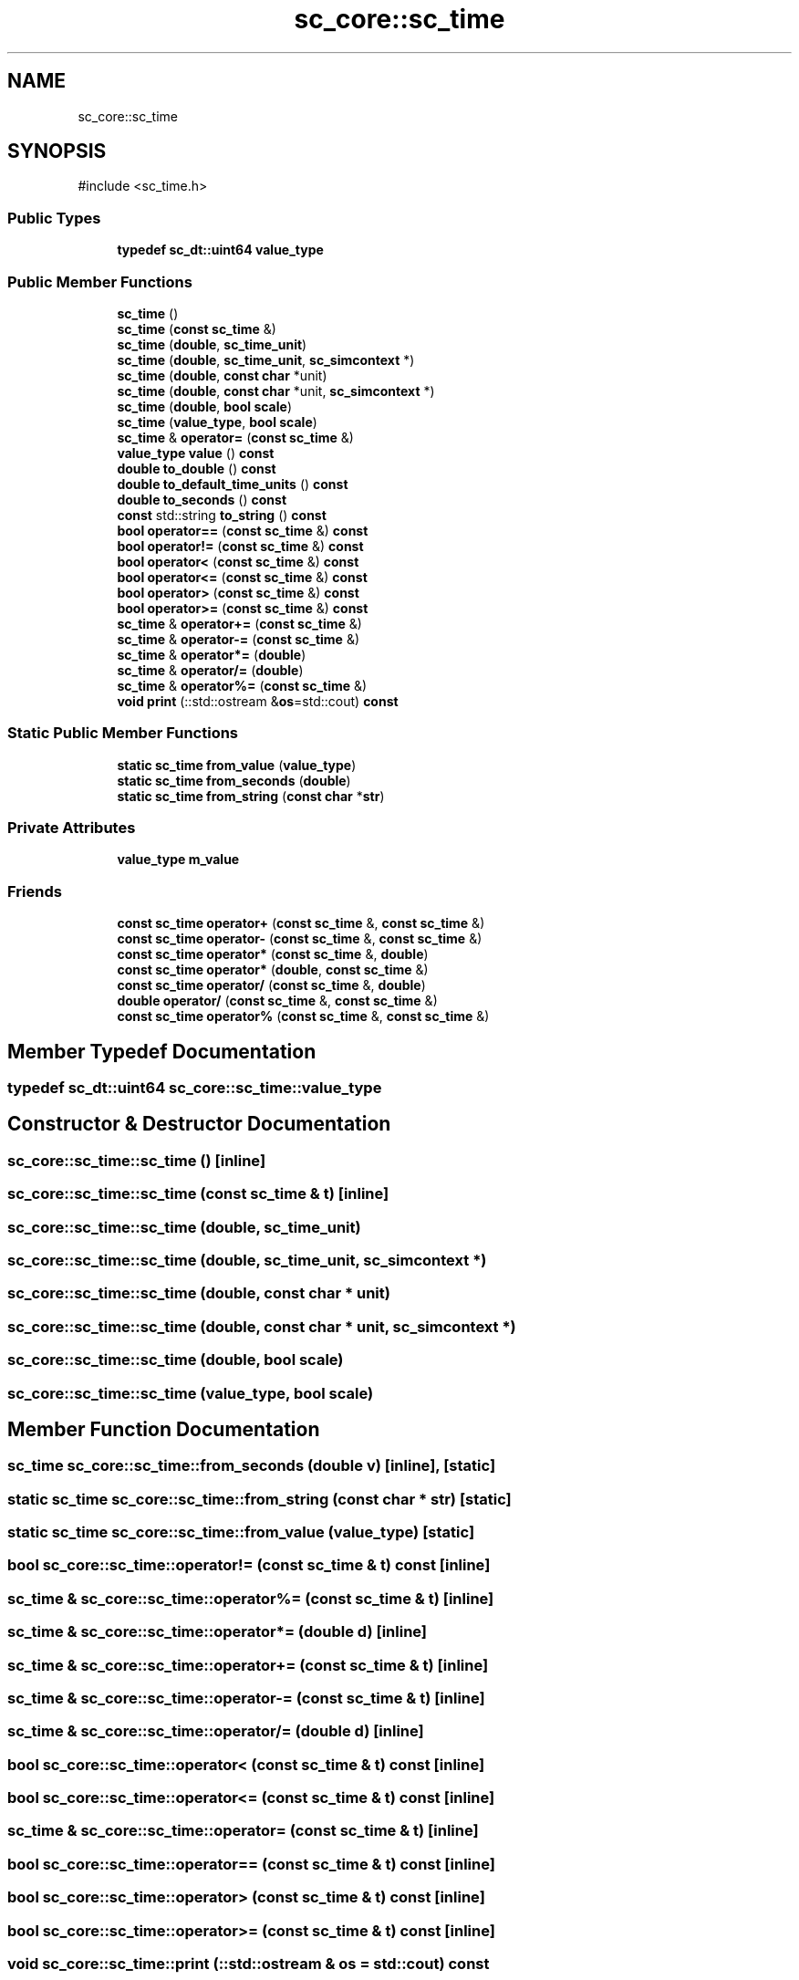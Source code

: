 .TH "sc_core::sc_time" 3 "VHDL simulator" \" -*- nroff -*-
.ad l
.nh
.SH NAME
sc_core::sc_time
.SH SYNOPSIS
.br
.PP
.PP
\fR#include <sc_time\&.h>\fP
.SS "Public Types"

.in +1c
.ti -1c
.RI "\fBtypedef\fP \fBsc_dt::uint64\fP \fBvalue_type\fP"
.br
.in -1c
.SS "Public Member Functions"

.in +1c
.ti -1c
.RI "\fBsc_time\fP ()"
.br
.ti -1c
.RI "\fBsc_time\fP (\fBconst\fP \fBsc_time\fP &)"
.br
.ti -1c
.RI "\fBsc_time\fP (\fBdouble\fP, \fBsc_time_unit\fP)"
.br
.ti -1c
.RI "\fBsc_time\fP (\fBdouble\fP, \fBsc_time_unit\fP, \fBsc_simcontext\fP *)"
.br
.ti -1c
.RI "\fBsc_time\fP (\fBdouble\fP, \fBconst\fP \fBchar\fP *unit)"
.br
.ti -1c
.RI "\fBsc_time\fP (\fBdouble\fP, \fBconst\fP \fBchar\fP *unit, \fBsc_simcontext\fP *)"
.br
.ti -1c
.RI "\fBsc_time\fP (\fBdouble\fP, \fBbool\fP \fBscale\fP)"
.br
.ti -1c
.RI "\fBsc_time\fP (\fBvalue_type\fP, \fBbool\fP \fBscale\fP)"
.br
.ti -1c
.RI "\fBsc_time\fP & \fBoperator=\fP (\fBconst\fP \fBsc_time\fP &)"
.br
.ti -1c
.RI "\fBvalue_type\fP \fBvalue\fP () \fBconst\fP"
.br
.ti -1c
.RI "\fBdouble\fP \fBto_double\fP () \fBconst\fP"
.br
.ti -1c
.RI "\fBdouble\fP \fBto_default_time_units\fP () \fBconst\fP"
.br
.ti -1c
.RI "\fBdouble\fP \fBto_seconds\fP () \fBconst\fP"
.br
.ti -1c
.RI "\fBconst\fP std::string \fBto_string\fP () \fBconst\fP"
.br
.ti -1c
.RI "\fBbool\fP \fBoperator==\fP (\fBconst\fP \fBsc_time\fP &) \fBconst\fP"
.br
.ti -1c
.RI "\fBbool\fP \fBoperator!=\fP (\fBconst\fP \fBsc_time\fP &) \fBconst\fP"
.br
.ti -1c
.RI "\fBbool\fP \fBoperator<\fP (\fBconst\fP \fBsc_time\fP &) \fBconst\fP"
.br
.ti -1c
.RI "\fBbool\fP \fBoperator<=\fP (\fBconst\fP \fBsc_time\fP &) \fBconst\fP"
.br
.ti -1c
.RI "\fBbool\fP \fBoperator>\fP (\fBconst\fP \fBsc_time\fP &) \fBconst\fP"
.br
.ti -1c
.RI "\fBbool\fP \fBoperator>=\fP (\fBconst\fP \fBsc_time\fP &) \fBconst\fP"
.br
.ti -1c
.RI "\fBsc_time\fP & \fBoperator+=\fP (\fBconst\fP \fBsc_time\fP &)"
.br
.ti -1c
.RI "\fBsc_time\fP & \fBoperator\-=\fP (\fBconst\fP \fBsc_time\fP &)"
.br
.ti -1c
.RI "\fBsc_time\fP & \fBoperator*=\fP (\fBdouble\fP)"
.br
.ti -1c
.RI "\fBsc_time\fP & \fBoperator/=\fP (\fBdouble\fP)"
.br
.ti -1c
.RI "\fBsc_time\fP & \fBoperator%=\fP (\fBconst\fP \fBsc_time\fP &)"
.br
.ti -1c
.RI "\fBvoid\fP \fBprint\fP (::std::ostream &\fBos\fP=std::cout) \fBconst\fP"
.br
.in -1c
.SS "Static Public Member Functions"

.in +1c
.ti -1c
.RI "\fBstatic\fP \fBsc_time\fP \fBfrom_value\fP (\fBvalue_type\fP)"
.br
.ti -1c
.RI "\fBstatic\fP \fBsc_time\fP \fBfrom_seconds\fP (\fBdouble\fP)"
.br
.ti -1c
.RI "\fBstatic\fP \fBsc_time\fP \fBfrom_string\fP (\fBconst\fP \fBchar\fP *\fBstr\fP)"
.br
.in -1c
.SS "Private Attributes"

.in +1c
.ti -1c
.RI "\fBvalue_type\fP \fBm_value\fP"
.br
.in -1c
.SS "Friends"

.in +1c
.ti -1c
.RI "\fBconst\fP \fBsc_time\fP \fBoperator+\fP (\fBconst\fP \fBsc_time\fP &, \fBconst\fP \fBsc_time\fP &)"
.br
.ti -1c
.RI "\fBconst\fP \fBsc_time\fP \fBoperator\-\fP (\fBconst\fP \fBsc_time\fP &, \fBconst\fP \fBsc_time\fP &)"
.br
.ti -1c
.RI "\fBconst\fP \fBsc_time\fP \fBoperator*\fP (\fBconst\fP \fBsc_time\fP &, \fBdouble\fP)"
.br
.ti -1c
.RI "\fBconst\fP \fBsc_time\fP \fBoperator*\fP (\fBdouble\fP, \fBconst\fP \fBsc_time\fP &)"
.br
.ti -1c
.RI "\fBconst\fP \fBsc_time\fP \fBoperator/\fP (\fBconst\fP \fBsc_time\fP &, \fBdouble\fP)"
.br
.ti -1c
.RI "\fBdouble\fP \fBoperator/\fP (\fBconst\fP \fBsc_time\fP &, \fBconst\fP \fBsc_time\fP &)"
.br
.ti -1c
.RI "\fBconst\fP \fBsc_time\fP \fBoperator%\fP (\fBconst\fP \fBsc_time\fP &, \fBconst\fP \fBsc_time\fP &)"
.br
.in -1c
.SH "Member Typedef Documentation"
.PP 
.SS "\fBtypedef\fP \fBsc_dt::uint64\fP \fBsc_core::sc_time::value_type\fP"

.SH "Constructor & Destructor Documentation"
.PP 
.SS "sc_core::sc_time::sc_time ()\fR [inline]\fP"

.SS "sc_core::sc_time::sc_time (\fBconst\fP \fBsc_time\fP & t)\fR [inline]\fP"

.SS "sc_core::sc_time::sc_time (\fBdouble\fP, \fBsc_time_unit\fP)"

.SS "sc_core::sc_time::sc_time (\fBdouble\fP, \fBsc_time_unit\fP, \fBsc_simcontext\fP *)"

.SS "sc_core::sc_time::sc_time (\fBdouble\fP, \fBconst\fP \fBchar\fP * unit)"

.SS "sc_core::sc_time::sc_time (\fBdouble\fP, \fBconst\fP \fBchar\fP * unit, \fBsc_simcontext\fP *)"

.SS "sc_core::sc_time::sc_time (\fBdouble\fP, \fBbool\fP scale)"

.SS "sc_core::sc_time::sc_time (\fBvalue_type\fP, \fBbool\fP scale)"

.SH "Member Function Documentation"
.PP 
.SS "\fBsc_time\fP sc_core::sc_time::from_seconds (\fBdouble\fP v)\fR [inline]\fP, \fR [static]\fP"

.SS "\fBstatic\fP \fBsc_time\fP sc_core::sc_time::from_string (\fBconst\fP \fBchar\fP * str)\fR [static]\fP"

.SS "\fBstatic\fP \fBsc_time\fP sc_core::sc_time::from_value (\fBvalue_type\fP)\fR [static]\fP"

.SS "\fBbool\fP sc_core::sc_time::operator!= (\fBconst\fP \fBsc_time\fP & t) const\fR [inline]\fP"

.SS "\fBsc_time\fP & sc_core::sc_time::operator%= (\fBconst\fP \fBsc_time\fP & t)\fR [inline]\fP"

.SS "\fBsc_time\fP & sc_core::sc_time::operator*= (\fBdouble\fP d)\fR [inline]\fP"

.SS "\fBsc_time\fP & sc_core::sc_time::operator+= (\fBconst\fP \fBsc_time\fP & t)\fR [inline]\fP"

.SS "\fBsc_time\fP & sc_core::sc_time::operator\-= (\fBconst\fP \fBsc_time\fP & t)\fR [inline]\fP"

.SS "\fBsc_time\fP & sc_core::sc_time::operator/= (\fBdouble\fP d)\fR [inline]\fP"

.SS "\fBbool\fP sc_core::sc_time::operator< (\fBconst\fP \fBsc_time\fP & t) const\fR [inline]\fP"

.SS "\fBbool\fP sc_core::sc_time::operator<= (\fBconst\fP \fBsc_time\fP & t) const\fR [inline]\fP"

.SS "\fBsc_time\fP & sc_core::sc_time::operator= (\fBconst\fP \fBsc_time\fP & t)\fR [inline]\fP"

.SS "\fBbool\fP sc_core::sc_time::operator== (\fBconst\fP \fBsc_time\fP & t) const\fR [inline]\fP"

.SS "\fBbool\fP sc_core::sc_time::operator> (\fBconst\fP \fBsc_time\fP & t) const\fR [inline]\fP"

.SS "\fBbool\fP sc_core::sc_time::operator>= (\fBconst\fP \fBsc_time\fP & t) const\fR [inline]\fP"

.SS "\fBvoid\fP sc_core::sc_time::print (::std::ostream & os = \fRstd::cout\fP) const"

.SS "\fBdouble\fP sc_core::sc_time::to_default_time_units () const"

.SS "\fBdouble\fP sc_core::sc_time::to_double () const\fR [inline]\fP"

.SS "\fBdouble\fP sc_core::sc_time::to_seconds () const"

.SS "\fBconst\fP std::string sc_core::sc_time::to_string () const\fR [inline]\fP"

.SS "\fBsc_time::value_type\fP sc_core::sc_time::value () const\fR [inline]\fP"

.SH "Friends And Related Symbol Documentation"
.PP 
.SS "\fBconst\fP \fBsc_time\fP \fBoperator\fP% (\fBconst\fP \fBsc_time\fP & t1, \fBconst\fP \fBsc_time\fP & t2)\fR [friend]\fP"

.SS "\fBconst\fP \fBsc_time\fP \fBoperator\fP* (\fBconst\fP \fBsc_time\fP & t, \fBdouble\fP d)\fR [friend]\fP"

.SS "\fBconst\fP \fBsc_time\fP \fBoperator\fP* (\fBdouble\fP d, \fBconst\fP \fBsc_time\fP & t)\fR [friend]\fP"

.SS "\fBconst\fP \fBsc_time\fP \fBoperator\fP+ (\fBconst\fP \fBsc_time\fP & t1, \fBconst\fP \fBsc_time\fP & t2)\fR [friend]\fP"

.SS "\fBconst\fP \fBsc_time\fP \fBoperator\fP\- (\fBconst\fP \fBsc_time\fP & t1, \fBconst\fP \fBsc_time\fP & t2)\fR [friend]\fP"

.SS "\fBdouble\fP \fBoperator\fP/ (\fBconst\fP \fBsc_time\fP & t1, \fBconst\fP \fBsc_time\fP & t2)\fR [friend]\fP"

.SS "\fBconst\fP \fBsc_time\fP \fBoperator\fP/ (\fBconst\fP \fBsc_time\fP & t, \fBdouble\fP d)\fR [friend]\fP"

.SH "Member Data Documentation"
.PP 
.SS "\fBvalue_type\fP sc_core::sc_time::m_value\fR [private]\fP"


.SH "Author"
.PP 
Generated automatically by Doxygen for VHDL simulator from the source code\&.

